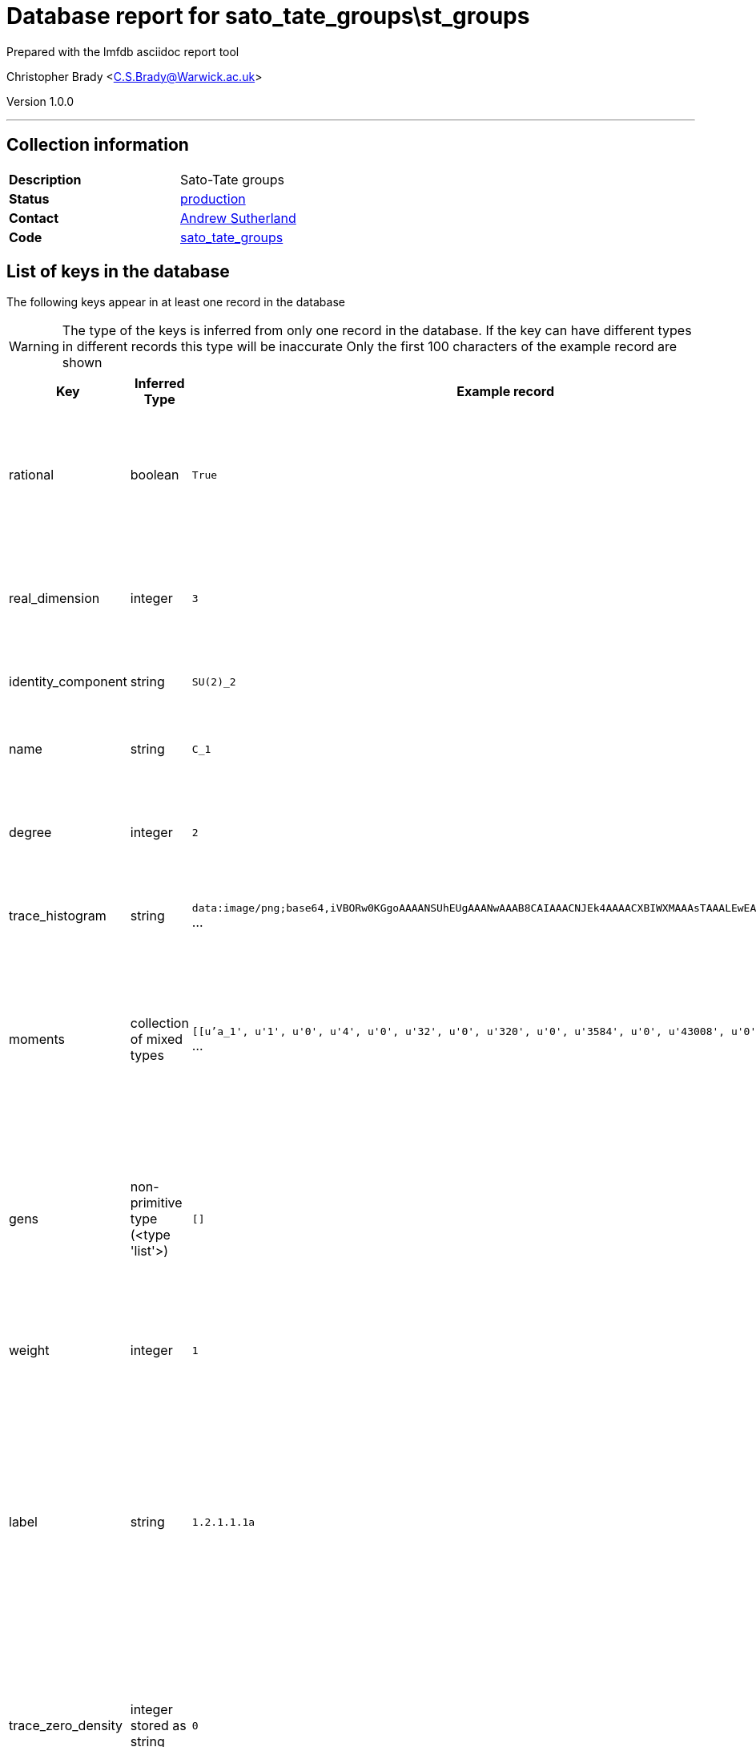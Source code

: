 = Database report for sato_tate_groups\st_groups =

Prepared with the lmfdb asciidoc report tool

Christopher Brady <C.S.Brady@Warwick.ac.uk>

Version 1.0.0

'''

== Collection information ==

[width="50%", ]
|==============================
a|*Description* a| Sato-Tate groups
a|*Status* a| http://www.lmfdb.org/SatoTateGroup[production]
a|*Contact* a| https://github.com/AndrewVSutherland[Andrew Sutherland]
a|*Code* a| https://github.com/LMFDB/lmfdb/tree/master/lmfdb/sato_tate_groups/[sato_tate_groups]
|==============================

== List of keys in the database ==

The following keys appear in at least one record in the database

[WARNING]
====
The type of the keys is inferred from only one record in the database. If the key can have different types in different records this type will be inaccurate
Only the first 100 characters of the example record are shown
====

[width="90%", options="header", ]
|==============================
a|Key a| Inferred Type a| Example record a| Description
a|rational a| boolean a| `True` a| boolean indicating whether the Sato-Tate group satisfies the rationality axiom (currently always True)
a|real_dimension a| integer a| `3` a| dimension of the identity component as a connected compact real Lie group (positive integer)
a|identity_component a| string a| `SU(2)_2` a| label of the identity component
a|name a| string a| `C_1` a| string naming the Sato-Tate group unique within its weight and degree
a|degree a| integer a| `2` a| degree of the Sato-Tate group (cohomological dimension), a positive integer
a|trace_histogram a| string a| `data:image/png;base64,iVBORw0KGgoAAAANSUhEUgAAANwAAAB8CAIAAACNJEk4AAAACXBIWXMAAAsTAAALEwEAmpwYAAAAB3` ... a| b64 encoded .png file containing 220x124 trace histogram plot
a|moments a| collection of mixed types a| `[[u'a_1', u'1', u'0', u'4', u'0', u'32', u'0', u'320', u'0', u'3584', u'0', u'43008', u'0', u'540672` ... a| where *x* is a class function (elementary symmetric or power sum function of eigenvalues), and *m_n* is the *n*th moment of *x*
a|gens a| non-primitive type (<type 'list'>) a| `[]` a| generators, stored as a list of *d*-by-*d* matrices whose entries are strings, where *d* is the degree; together with the identity component, they generate the group.
a|weight a| integer a| `1` a| weight of the Sato-Tate group (nonnegative integer)
a|label a| string a| `1.2.1.1.1a` a| label of the form *wt*.*deg*.*dim*.*a.bc* (string) where *wt* is the weight, *deg* is the degree, *dim* is the real dimension, *a.b* is the GAP id of the component group, and *c* is a letter or string of letters used to break ties; uniquely identifies the Sato-Tate group.
a|trace_zero_density a| integer stored as string a| `0` a| proportion of components on which the trace is identically zero, rational number encoded as a string
a|supgroups a| collection of string a| `[u'1.4.3.2.1a', u'1.4.3.2.1b', u'1.4.3.3.1a']` a| list of labels of minimal proper super group
a|components a| integer a| `1` a| number of components (equal to _a_ in the GAP id of the component group), stored as an integer
a|counts a| non-primitive type (<type 'list'>) a| `[]` a| where *x* is a class function (*a_n* denotes the nth elementary symmetric function of the eigenvalues and *s_n* denotes the nth power sum), and *value_list* is a list of pairs [_v_,_n_] where _v_ is an integer value and _n_ is the number of components for which _x_=_v_.
a|pretty a| string a| `E_1` a| pretty-print version of name in latex math mode
a|component_group a| real stored as string a| `1.1` a| encoded as GAP id string '_a_._b_', where _a_ and _b_ are integers; _a_ is the order of the group and _b_ distinguishes groups of the same order
a|subgroups a| non-primitive type (<type 'list'>) a| `[]` a| list of labels of maximal proper subgroups
|==============================

'''

== List of indices ==

[width="90%", options="header", ]
|==============================
a|Index Name a| Index fields
a|weight_1 a| weight sorted ascending
a|name_1 a| name sorted ascending
a|_id_ a| _id sorted ascending
a|weight_1_degree_1_real_dimension_1_components_1 a| weight sorted ascending, degree sorted ascending, real_dimension sorted ascending, components sorted ascending
a|degree_1 a| degree sorted ascending
a|label_1 a| label sorted ascending
|==============================

'''

== List of record types in the database ==

****
[discrete]
=== All records ===

[NOTE]
====
55 records of type
====

* component_group 
* components 
* counts 
* degree 
* gens 
* identity_component 
* label 
* moments 
* name 
* pretty 
* rational 
* real_dimension 
* subgroups 
* supgroups 
* trace_histogram 
* trace_zero_density 
* weight 



****

'''

== Notes ==

Extent: All Sato-Tate groups that arise for elliptic curves (3) and genus 2 curves (52) over a number field. This addresses all self-dual motives with rational coefficients of weight 1 and degree up to 4. Sato-Tate groups of weight 0 and degree 1 (not necessarily rational) are computed on the fly and not stored in the database.


